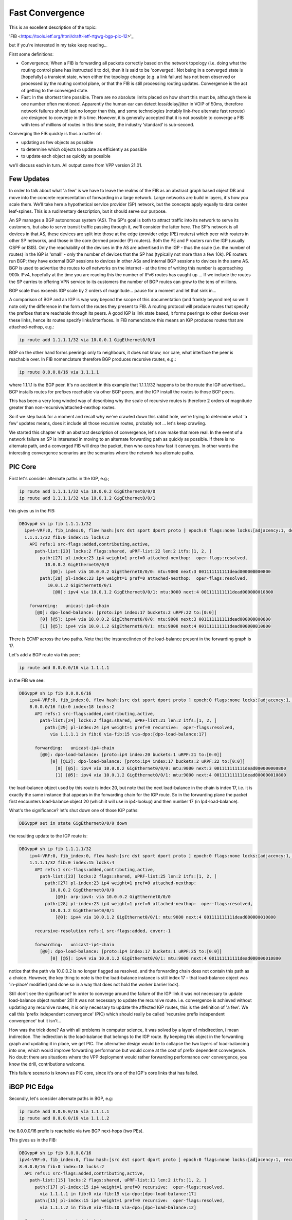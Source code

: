 .. _fastconvergence:

Fast Convergence
------------------------------------

This is an excellent description of the topic:

'FIB <https://tools.ietf.org/html/draft-ietf-rtgwg-bgp-pic-12>'_

but if you're interested in my take keep reading...

First some definitions:

- Convergence; When a FIB is forwarding all packets correctly based
  on the network topology (i.e. doing what the routing control plane
  has instructed it to do), then it is said to be 'converged'.
  Not being in a converged state is [hopefully] a transient state,
  when either the topology change (e.g. a link failure) has not been
  observed or processed by the routing control plane, or that the FIB
  is still processing routing updates. Convergence is the act of
  getting to the converged state.
- Fast: In the shortest time possible. There are no absolute limits
  placed on how short this must be, although there is one number often
  mentioned. Apparently the human ear can detect loss/delay/jitter in
  VOIP of 50ms, therefore network failures should last no longer than
  this, and some technologies (notably link-free alternate fast
  reroute) are designed to converge in this time. However, it is
  generally accepted that it is not possible to converge a FIB with
  tens of millions of routes in this time scale, the industry
  'standard' is sub-second.

Converging the FIB quickly is thus a matter of:

- updating as few objects as possible
- to determine which objects to update as efficiently as possible
- to update each object as quickly as possible

we'll discuss each in turn.
All output came from VPP version 21.01.


Few Updates
^^^^^^^^^^^

In order to talk about what 'a few' is we have to leave the realms of
the FIB as an abstract graph based object DB and move into the
concrete representation of forwarding in a large network. Large
networks are build in layers, it's how you scale them. We'll take
here a hypothetical service provider (SP) network, but the concepts
apply equally to data center leaf-spines. This is a rudimentary
description, but it should serve our purpose. 

An SP manages a BGP autonomous system (AS). The SP's goal is both to
attract traffic into its network to serve its customers, but also to
serve transit traffic passing through it, we'll consider the latter here.
The SP's network is all devices in that AS, these
devices are split into those at the edge (provider edge (PE) routers)
which peer with routers in other SP networks,
and those in the core (termed provider (P) routers). Both the PE and P
routers run the IGP (usually OSPF or ISIS). Only the reachability of the devices
in the AS are advertised in the IGP - thus the scale (i.e. the number
of routes) in the IGP is 'small' -  only the number of
devices that the SP has (typically not more than a few 10k).
PE routers run BGP; they have external BGP sessions to devices in
other ASs and internal BGP sessions to devices in the same AS. BGP is
used to advertise the routes to *all* networks on the internet - at
the time of writing this number is approaching 900k IPv4, hopefully at
the time you are reading this the number of IPv6 routes has caught up ...
If we include the routes the SP carries to offering VPN service to its
customers the number of BGP routes can grow to the tens of millions.

BGP scale thus exceeds IGP scale by 2 orders of magnitude... pause for
a moment and let that sink in...

A comparison of BGP and an IGP is way way beyond the scope of this
documentation (and frankly beyond me) so we'll note only the
difference in the form of the routes they present to FIB. A routing
protocol will produce routes that specify the prefixes that are
reachable through its peers. A good IGP
is link state based, it forms peerings to other devices over these
links, hence its routes specify links/interfaces. In
FIB nomenclature this means an IGP produces routes that are
attached-nethop, e.g.:

.. code-block:: console

    ip route add 1.1.1.1/32 via 10.0.0.1 GigEthernet0/0/0

BGP on the other hand forms peerings only to neighbours, it does not
know, nor care, what interface the peer is reachable over. In FIB
nomenclature therefore BGP produces recursive routes, e.g.:

.. code-block:: console

    ip route 8.0.0.0/16 via 1.1.1.1

where 1.1.1.1 is the BGP peer. It's no accident in this example that
1.1.1.1/32 happens to be the route the IGP advertised... BGP installs
routes for prefixes reachable via other BGP peers, and the IGP install
the routes to those BGP peers.

This has been a very long winded way of describing why the scale of
recursive routes is therefore 2 orders of magnitude greater than
non-recursive/attached-nexthop routes.

So if we step back for a moment and recall why we've crawled down this
rabbit hole, we're trying to determine what 'a few' updates means,
does it include all those recursive routes, probably not ... let's
keep crawling.

We started this chapter with an abstract description of convergence,
let's now make that more real. In the event of a network failure an SP
is interested in moving to an alternate forwarding path as quickly as
possible. If there is no alternate path, and a converged FIB will drop
the packet, then who cares how fast it converges. In other words the
interesting convergence scenarios are the scenarios where the network has
alternate paths.

PIC Core
^^^^^^^^

First let's consider alternate paths in the IGP, e.g.;

.. code-block:: console

    ip route add 1.1.1.1/32 via 10.0.0.2 GigEthernet0/0/0
    ip route add 1.1.1.1/32 via 10.0.1.2 GigEthernet0/0/1

this gives us in the FIB:

.. code-block:: console

                DBGvpp# sh ip fib 1.1.1.1/32
                  ipv4-VRF:0, fib_index:0, flow hash:[src dst sport dport proto ] epoch:0 flags:none locks:[adjacency:1, default-route:1, ]
                  1.1.1.1/32 fib:0 index:15 locks:2
                    API refs:1 src-flags:added,contributing,active,
                      path-list:[23] locks:2 flags:shared, uPRF-list:22 len:2 itfs:[1, 2, ]
                        path:[27] pl-index:23 ip4 weight=1 pref=0 attached-nexthop:  oper-flags:resolved,
                          10.0.0.2 GigEthernet0/0/0
                            [@0]: ipv4 via 10.0.0.2 GigEthernet0/0/0: mtu:9000 next:3 001111111111dead000000000800
                        path:[28] pl-index:23 ip4 weight=1 pref=0 attached-nexthop:  oper-flags:resolved,
                           10.0.1.2 GigEthernet0/0/1
                             [@0]: ipv4 via 10.0.1.2 GigEthernet0/0/1: mtu:9000 next:4 001111111111dead000000010800

                    forwarding:   unicast-ip4-chain
                      [@0]: dpo-load-balance: [proto:ip4 index:17 buckets:2 uRPF:22 to:[0:0]]
                        [0] [@5]: ipv4 via 10.0.0.2 GigEthernet0/0/0: mtu:9000 next:3 001111111111dead000000000800
                        [1] [@5]: ipv4 via 10.0.1.2 GigEthernet0/0/1: mtu:9000 next:4 001111111111dead000000010800

There is ECMP across the two paths. Note that the instance/index of the
load-balance present in the forwarding graph is 17.

Let's add a BGP route via this peer;

.. code-block:: console

    ip route add 8.0.0.0/16 via 1.1.1.1

in the FIB we see:


.. code-block:: console

    DBGvpp# sh ip fib 8.0.0.0/16
        ipv4-VRF:0, fib_index:0, flow hash:[src dst sport dport proto ] epoch:0 flags:none locks:[adjacency:1, recursive-resolution:1, default-route:1, ]
        8.0.0.0/16 fib:0 index:18 locks:2
          API refs:1 src-flags:added,contributing,active,
            path-list:[24] locks:2 flags:shared, uPRF-list:21 len:2 itfs:[1, 2, ]
              path:[29] pl-index:24 ip4 weight=1 pref=0 recursive:  oper-flags:resolved,
                via 1.1.1.1 in fib:0 via-fib:15 via-dpo:[dpo-load-balance:17]

          forwarding:   unicast-ip4-chain
            [@0]: dpo-load-balance: [proto:ip4 index:20 buckets:1 uRPF:21 to:[0:0]]
                [0] [@12]: dpo-load-balance: [proto:ip4 index:17 buckets:2 uRPF:22 to:[0:0]]
                  [0] [@5]: ipv4 via 10.0.0.2 GigEthernet0/0/0: mtu:9000 next:3 001111111111dead000000000800
                  [1] [@5]: ipv4 via 10.0.1.2 GigEthernet0/0/1: mtu:9000 next:4 001111111111dead000000010800
              
the load-balance object used by this route is index 20, but note that
the next load-balance in the chain is index 17, i.e. it is exactly
the same instance that appears in the forwarding chain for the IGP
route. So in the forwarding plane the packet first encounters
load-balance object 20 (which it will use in ip4-lookup) and then
number 17 (in lp4-load-balance).

What's the significance? let's shut down one of those IGP paths:

.. code-block:: console

    DBGvpp# set in state GigEthernet0/0/0 down

the resulting update to the IGP route is:

.. code-block:: console

    DBGvpp# sh ip fib 1.1.1.1/32                        
        ipv4-VRF:0, fib_index:0, flow hash:[src dst sport dport proto ] epoch:0 flags:none locks:[adjacency:1, recursive-resolution:1, default-route:1, ]
        1.1.1.1/32 fib:0 index:15 locks:4
          API refs:1 src-flags:added,contributing,active,
            path-list:[23] locks:2 flags:shared, uPRF-list:25 len:2 itfs:[1, 2, ]
              path:[27] pl-index:23 ip4 weight=1 pref=0 attached-nexthop: 
                10.0.0.2 GigEthernet0/0/0
                  [@0]: arp-ipv4: via 10.0.0.2 GigEthernet0/0/0
              path:[28] pl-index:23 ip4 weight=1 pref=0 attached-nexthop:  oper-flags:resolved,
                10.0.1.2 GigEthernet0/0/1
                  [@0]: ipv4 via 10.0.1.2 GigEthernet0/0/1: mtu:9000 next:4 001111111111dead000000010800

          recursive-resolution refs:1 src-flags:added, cover:-1

          forwarding:   unicast-ip4-chain
            [@0]: dpo-load-balance: [proto:ip4 index:17 buckets:1 uRPF:25 to:[0:0]]
                [0] [@5]: ipv4 via 10.0.1.2 GigEthernet0/0/1: mtu:9000 next:4 001111111111dead000000010800


notice that the path via 10.0.0.2 is no longer flagged as resolved,
and the forwarding chain does not contain this path as a
choice. However, the key thing to note is the the load-balance
instance is still index 17 - that load-balance object was 'in-place'
modified (and done so in a way that does not hold the worker barrier
lock).

Still don't see the significance? In order to converge around the
failure of the IGP link it was not necessary to update load-balance
object number 20! It was not necessary to update the recursive
route. i.e. convergence is achieved without updating any recursive
routes, it is only necessary to update the affected IGP routes, this is
the definition of 'a few'. We call this 'prefix independent
convergence' (PIC) which should really be called 'recursive prefix
independent convergence' but it isn't...

How was the trick done? As with all problems in computer science, it
was solved by a layer of misdirection, i mean indirection. The
indirection is the load-balance that belongs to the IGP route. By
keeping this object in the forwarding graph and updating it in place,
we get PIC. The alternative design would be to collapse the two layers of
load-balancing into one, which would improve forwarding performance
but would come at the cost of prefix dependent convergence. No doubt
there are situations where the VPP deployment would rather forwarding
performance over convergence, you know the drill, contributions welcome.

This failure scenario is known as PIC core, since it's one of the IGP's
core links that has failed.

iBGP PIC Edge
^^^^^^^^^^^^^

Secondly, let's consider alternate paths in BGP, e.g:

.. code-block:: console

    ip route add 8.0.0.0/16 via 1.1.1.1
    ip route add 8.0.0.0/16 via 1.1.1.2

the 8.0.0.0/16 prefix is reachable via two BGP next-hops (two PEs).

This gives us in the FIB:

.. code-block:: console

    DBGvpp# sh ip fib 8.0.0.0/16
    ipv4-VRF:0, fib_index:0, flow hash:[src dst sport dport proto ] epoch:0 flags:none locks:[adjacency:1, recursive-resolution:2, default-route:1, ]
    8.0.0.0/16 fib:0 index:18 locks:2
      API refs:1 src-flags:added,contributing,active,
        path-list:[15] locks:2 flags:shared, uPRF-list:11 len:2 itfs:[1, 2, ]
          path:[17] pl-index:15 ip4 weight=1 pref=0 recursive:  oper-flags:resolved,
            via 1.1.1.1 in fib:0 via-fib:15 via-dpo:[dpo-load-balance:17]
          path:[15] pl-index:15 ip4 weight=1 pref=0 recursive:  oper-flags:resolved,
            via 1.1.1.2 in fib:0 via-fib:10 via-dpo:[dpo-load-balance:12]

      forwarding:   unicast-ip4-chain
        [@0]: dpo-load-balance: [proto:ip4 index:20 buckets:2 uRPF:11 to:[0:0]]
           [0] [@12]: dpo-load-balance: [proto:ip4 index:17 buckets:1 uRPF:25 to:[0:0]]
             [0] [@5]: ipv4 via 10.0.0.2 GigEthernet0/0/0: mtu:9000 next:3 001122334455dead000000000800
             [1] [@5]: ipv4 via 10.0.1.2 GigEthernet0/0/1: mtu:9000 next:4 001111111111dead000000010800
           [1] [@12]: dpo-load-balance: [proto:ip4 index:12 buckets:1 uRPF:13 to:[0:0]]
             [0] [@5]: ipv4 via 10.0.1.2 GigEthernet0/0/1: mtu:9000 next:4 001111111111dead000000010800

The first load-balance (LB) in the forwarding graph is index 20 (the astute
among you will note this is the same index as in the previous
section, I am adding paths to the same route, the load-balance is
in-place modified again). Each choice in LB 20 is another LB
contributed by the IGP route through which the route's paths recurse.

So what's the equivalent in BGP to a link down in the IGP? An IGP link
down means it loses its peering out of that link, so the equivalent in
BGP is the loss of the peering and thus the loss of reachability to
the peer. This is signaled by the IGP withdrawing the route to the
peer. But wait wait wait i hear you say ... just because the IGP
withdraws 1.1.1.1/32 doesn't mean i can't reach 1.1.1.1, perhaps there
is a less specific route that gives reachability to 1.1.1.1. Indeed
there may be. So a little more on BGP network design. I know it's like
a bad detective novel where the author drip feeds you the plot... When
describing iBGP peerings one 'always' describes the peer using one of
its GigEthernet0/0/back addresses. Why? A GigEthernet0/0/back interface
never goes down (unless you admin down it yourself), some muppet can't
accidentally cut through the GigEthernet0/0/back cable whilst digging up the
street. And what sub-net mask length does a prefix have on a GigEthernet0/0/back
interface? it's 'always' a /32. Why? because there's no cable to connect
any other devices. This choice justifies there 'always' being a /32
route for the BGP peer. But what prevents there not being a less
specific - nothing.
Now clearly if the BGP peer crashes then the /32 for its GigEthernet0/0/back is
going to be removed from the IGP, but what will withdraw the less
specific - nothing.

So in order to make use of this trick of relying on the withdrawal of
the /32 for the peer to signal that the peer is down and thus the
signal to converge the FIB, we need to force FIB to recurse only via
the /32 and not via a less specific. This is called a 'recursion
constraint'. In this case the constraint is 'recurse via host'
i.e. for ipv4 use a /32.
So we need to update our route additions from before:

.. code-block:: console

    ip route add 8.0.0.0/16 via 1.1.1.1 resolve-via-host
    ip route add 8.0.0.0/16 via 1.1.1.2 resolve-via-host

checking the FIB output is left as an exercise to the reader. I hope
you're doing these configs as you read. There's little change in the
output, you'll see some extra flags on the paths.

Now let's add the less specific, just for shits and giggles:


.. code-block:: console

    ip route add 1.1.1.0/28 via 10.0.0.2 GigEthernet0/0/0

nothing changes in resolution of 8.0.0.0/16.

Now withdraw the route to 1.1.1.2/32:

.. code-block:: console

    ip route del 1.1.1.2/32 via 10.0.0.2 GigEthernet0/0/0

In the FIB we see:

.. code-block:: console

    DBGvpp# sh ip fib 8.0.0.0/32                      
      ipv4-VRF:0, fib_index:0, flow hash:[src dst sport dport proto ] epoch:0 flags:none locks:[adjacency:1, recursive-resolution:2, default-route:1, ]
      8.0.0.0/16 fib:0 index:18 locks:2
        API refs:1 src-flags:added,contributing,active,
          path-list:[15] locks:2 flags:shared, uPRF-list:13 len:2 itfs:[1, 2, ]
            path:[15] pl-index:15 ip4 weight=1 pref=0 recursive:  oper-flags:resolved, cfg-flags:resolve-host,
              via 1.1.1.1 in fib:0 via-fib:15 via-dpo:[dpo-load-balance:17]
            path:[17] pl-index:15 ip4 weight=1 pref=0 recursive:  cfg-flags:resolve-host,
              via 1.1.1.2 in fib:0 via-fib:10 via-dpo:[dpo-drop:0]

        forwarding:   unicast-ip4-chain
          [@0]: dpo-load-balance: [proto:ip4 index:20 buckets:1 uRPF:13 to:[0:0]]
            [0] [@12]: dpo-load-balance: [proto:ip4 index:17 buckets:2 uRPF:27 to:[0:0]]
              [0] [@5]: ipv4 via 10.0.0.2 GigEthernet0/0/0: mtu:9000 next:3 001122334455dead000000000800
              [1] [@5]: ipv4 via 10.0.1.2 GigEthernet0/0/1: mtu:9000 next:4 001111111111dead000000010800

the path via 1.1.1.2 is unresolved, because the recursion constraints
are preventing the the path resolving via 1.1.1.0/28. the LB index 20
has been updated to remove the unresolved path.

Job done? not quite! Why not?

Let's re-examine the goals of this chapter. We wanted to update 'a
few' objects, which we have defined as not all the millions of
recursive routes. Did we do that here? we sure did, when we
modified LB index 20. So WTF?? where's the indirection object that can
be modified so that the LBs for the recursive routes are not
modified - it's not there.... WTF?

OK so the great detective has assembled all the suspects in the
drawing room and only now does he drop the bomb; the FIB knows the
scale, we talked above about what the scale **can** be, worst case
scenario, but that's not necessarily what it is in this hypothetical
(your) deployment. It knows how many recursive routes there are that
depend on a /32 it can thus make its own determination of the
definition of 'a few'. in other words, if there are only 'a few'
recursive prefixes that depend on a /32 then it will update them
synchronously (and we'll discuss what synchronously means a bit more later).

So what does FIB consider to be 'a few'. let's add more routes and
find out.

.. code-block:: console

    DBGvpp# ip route add 8.1.0.0/16 via 1.1.1.2 resolve-via-host via 1.1.1.1 resolve-via-host
      ...
    DBGvpp# ip route add 8.63.0.0/16 via 1.1.1.2 resolve-via-host via 1.1.1.1 resolve-via-host

and we see:

.. code-block:: console

    DBGvpp# sh ip fib 8.8.0.0                         
     ipv4-VRF:0, fib_index:0, flow hash:[src dst sport dport proto ] epoch:0 flags:none locks:[adjacency:1, recursive-resolution:4, default-route:1, ]
     8.8.0.0/16 fib:0 index:77 locks:2
     API refs:1 src-flags:added,contributing,active,
       path-list:[15] locks:128 flags:shared,popular, uPRF-list:28 len:2 itfs:[1, 2, ]
         path:[17] pl-index:15 ip4 weight=1 pref=0 recursive:  oper-flags:resolved, cfg-flags:resolve-host,
           via 1.1.1.1 in fib:0 via-fib:15 via-dpo:[dpo-load-balance:17]
         path:[15] pl-index:15 ip4 weight=1 pref=0 recursive:  oper-flags:resolved, cfg-flags:resolve-host,
           via 1.1.1.2 in fib:0 via-fib:10 via-dpo:[dpo-load-balance:12]

     forwarding:   unicast-ip4-chain
       [@0]: dpo-load-balance: [proto:ip4 index:79 buckets:2 uRPF:28 flags:[uses-map] to:[0:0]]
           load-balance-map: index:0 buckets:2
              index:    0    1
                map:    0    1
         [0] [@12]: dpo-load-balance: [proto:ip4 index:17 buckets:2 uRPF:27 to:[0:0]]
           [0] [@5]: ipv4 via 10.0.0.2 GigEthernet0/0/0: mtu:9000 next:3 001122334455dead000000000800
           [1] [@5]: ipv4 via 10.0.1.2 GigEthernet0/0/1: mtu:9000 next:4 001111111111dead000000010800
         [1] [@12]: dpo-load-balance: [proto:ip4 index:12 buckets:1 uRPF:18 to:[0:0]]
           [0] [@3]: arp-ipv4: via 10.0.1.2 GigEthernet0/0/0


Two elements to note here; the path-list has the 'popular' flag and
there is a load-balance map in the forwarding path.

'popular' in this case means that the path-list has passed the limit
of 'a few' in the number of children it has.

here are the children:

.. code-block:: console

  DBGvpp# sh fib path-list 15
    path-list:[15] locks:128 flags:shared,popular, uPRF-list:28 len:2 itfs:[1, 2, ]
      path:[17] pl-index:15 ip4 weight=1 pref=0 recursive:  oper-flags:resolved, cfg-flags:resolve-host,
        via 1.1.1.1 in fib:0 via-fib:15 via-dpo:[dpo-load-balance:17]
      path:[15] pl-index:15 ip4 weight=1 pref=0 recursive:  oper-flags:resolved, cfg-flags:resolve-host,
        via 1.1.1.2 in fib:0 via-fib:10 via-dpo:[dpo-load-balance:12]
      children:{entry:18}{entry:21}{entry:22}{entry:23}{entry:25}{entry:26}{entry:27}{entry:28}{entry:29}{entry:30}{entry:31}{entry:32}{entry:33}{entry:34}{entry:35}{entry:36}{entry:37}{entry:38}{entry:39}{entry:40}{entry:41}{entry:42}{entry:43}{entry:44}{entry:45}{entry:46}{entry:47}{entry:48}{entry:49}{entry:50}{entry:51}{entry:52}{entry:53}{entry:54}{entry:55}{entry:56}{entry:57}{entry:58}{entry:59}{entry:60}{entry:61}{entry:62}{entry:63}{entry:64}{entry:65}{entry:66}{entry:67}{entry:68}{entry:69}{entry:70}{entry:71}{entry:72}{entry:73}{entry:74}{entry:75}{entry:76}{entry:77}{entry:78}{entry:79}{entry:80}{entry:81}{entry:82}{entry:83}{entry:84}

64 children makes it popular. the number is fixed (there's no API to
change it). It's choice is an attempt to balance the performance cost
of the indirection performance degradation versus the convergence
gain.

Popular path-lists contribute the load-balance map, this is the
missing indirection object. It's indirection happens when choosing the
bucket in the LB. the packet's flow-hash is taken 'mod number of
buckets' to give the 'candidate bucket' then the map will take this
'index' and convert it into the 'map'. You can see in the example above
that no change occurs, i.e. if the flow-hash mod n chooses bucket 1
then it gets bucket 1.

Why is this useful? The path-list is shared (you can convince
yourself of this is you look at each of the 8.x.0.0/16 routes we
added), so all of these routes use the same load-balance map, so to
converge all the recursive routs, we need only change the map and
we're good; we again get PIC.

OK who's still awake... if you're thinking there's more to this story,
you're right. keep reading.

this failure scenario is called iBGP PIC edge. It's 'edge' because it
refers to the loss of a edge device, and iBGP because the device was
a iBGP peer (we learn iBGP peers in the IGP). There is an similar eBGP
PIC edge scenario, that is left for an exercise to the reader (hint
there are other recursion constraints - see the RFC).

Which Objects
^^^^^^^^^^^^^

the next topic on our list of how to converge quickly was to
effectively find the objects that need to be updated when a converge
event happens. If you haven't realised by now that the FIB is an
object graph, then can a politely suggest you go back and start from
the beginning ...

Finding the objects affected by a change is simply a matter of walking
from the parent (the object affected) to its children. These
dependencies are kept really for this reason.

So is fast convergence just a matter of walking the graph? Yes and
no. The question to ask yourself is, in the case of iBGP PIC edge,
when the /32 is withdrawn what is the list of objects that need to be
updated and particularly what is the order they should be updated in
for the best convergence time. Think breadth v. depth first.

... ponder for a while ...

For iBGP PIC edge we said it's the path-list that provides the
indirection through the load-balance map. Hence once all path-lists
are updated we are converged, thereafter, at our leisure, we can
update the child recursive prefixes. Is the breadth or depth first?

It's breadth first.

Breadth first walks are achieved by spawning an async walk of the
branch of the graph that we don;t want to traverse. Withdrawing the /32
triggers a synchronous walk of the children of the /32 route, we want
a synchronous walk because we want to converge ASAP. This synchronous
walk will encounter path-lists in the route's child dependent list,
the path-list (and its LB map) will be updated, if that path-list is
popular, then it will spawn a async walk of the path-list's child
dependent routes, if not it will walk those routes. So the walk
effectively proceeds breadth first across the path-lists, then returns
to the start to do the affected routes.

Now the story is complete. the murderer is revealed

Let's pull out one of the IGP routes.

.. code-block:: console

  DBGvpp# ip route del 1.1.1.2/32 via 10.0.1.2 GigEthernet0/0/1

  DBGvpp# sh ip fib 8.8.0.0                         
  ipv4-VRF:0, fib_index:0, flow hash:[src dst sport dport proto ] epoch:0 flags:none locks:[adjacency:1, recursive-resolution:4, default-route:1, ]
  8.8.0.0/16 fib:0 index:77 locks:2
    API refs:1 src-flags:added,contributing,active,
      path-list:[15] locks:128 flags:shared,popular, uPRF-list:18 len:2 itfs:[1, 2, ]
        path:[17] pl-index:15 ip4 weight=1 pref=0 recursive:  oper-flags:resolved, cfg-flags:resolve-host,
          via 1.1.1.1 in fib:0 via-fib:15 via-dpo:[dpo-load-balance:17]
        path:[15] pl-index:15 ip4 weight=1 pref=0 recursive:  cfg-flags:resolve-host,
          via 1.1.1.2 in fib:0 via-fib:10 via-dpo:[dpo-drop:0]

    forwarding:   unicast-ip4-chain
      [@0]: dpo-load-balance: [proto:ip4 index:79 buckets:1 uRPF:18 to:[0:0]]
        [0] [@12]: dpo-load-balance: [proto:ip4 index:17 buckets:2 uRPF:27 to:[0:0]]
          [0] [@5]: ipv4 via 10.0.0.2 GigEthernet0/0/0: mtu:9000 next:3 001122334455dead000000000800
          [1] [@5]: ipv4 via 10.0.1.2 GigEthernet0/0/1: mtu:9000 next:4 001111111111dead000000010800

the LB Map has gone, since the prefix how only has one path. You'll
need to be a CLI ninja if you want to catch the output showing the LB
map in its transient state of:

.. code-block:: console

           load-balance-map: index:0 buckets:2
              index:    0    1
                map:    0    0

but it happens. trust me. I've got tests and everything.

On the final topic of how to converge quickly; 'make each update fast'
there are no tricks.



